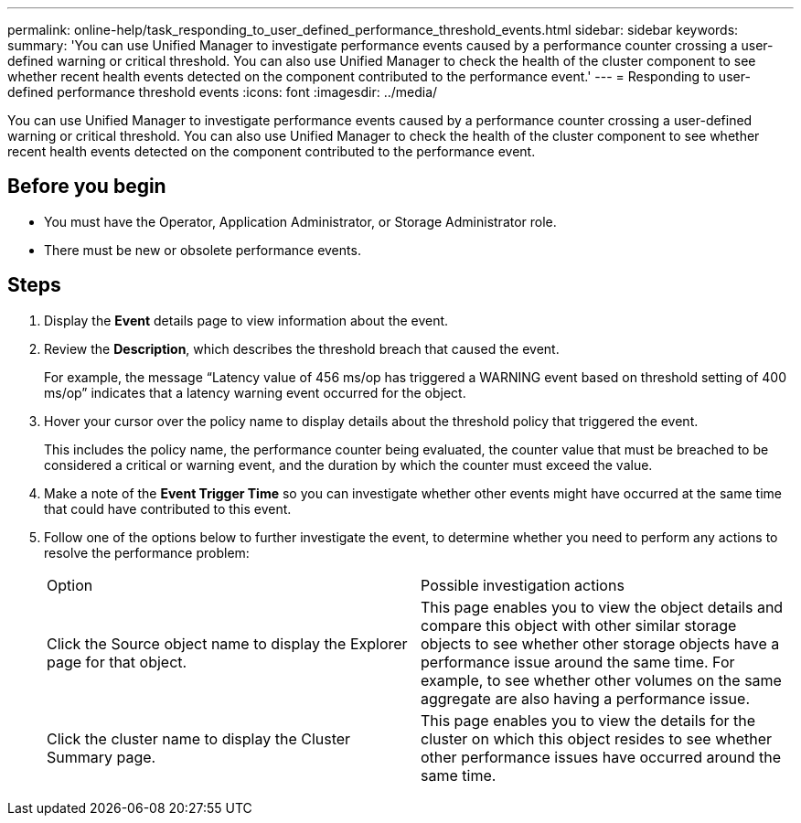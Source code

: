 ---
permalink: online-help/task_responding_to_user_defined_performance_threshold_events.html
sidebar: sidebar
keywords: 
summary: 'You can use Unified Manager to investigate performance events caused by a performance counter crossing a user-defined warning or critical threshold. You can also use Unified Manager to check the health of the cluster component to see whether recent health events detected on the component contributed to the performance event.'
---
= Responding to user-defined performance threshold events
:icons: font
:imagesdir: ../media/

[.lead]
You can use Unified Manager to investigate performance events caused by a performance counter crossing a user-defined warning or critical threshold. You can also use Unified Manager to check the health of the cluster component to see whether recent health events detected on the component contributed to the performance event.

== Before you begin

* You must have the Operator, Application Administrator, or Storage Administrator role.
* There must be new or obsolete performance events.

== Steps

. Display the *Event* details page to view information about the event.
. Review the *Description*, which describes the threshold breach that caused the event.
+
For example, the message "`Latency value of 456 ms/op has triggered a WARNING event based on threshold setting of 400 ms/op`" indicates that a latency warning event occurred for the object.

. Hover your cursor over the policy name to display details about the threshold policy that triggered the event.
+
This includes the policy name, the performance counter being evaluated, the counter value that must be breached to be considered a critical or warning event, and the duration by which the counter must exceed the value.

. Make a note of the *Event Trigger Time* so you can investigate whether other events might have occurred at the same time that could have contributed to this event.
. Follow one of the options below to further investigate the event, to determine whether you need to perform any actions to resolve the performance problem:
+
|===
| Option| Possible investigation actions
a|
Click the Source object name to display the Explorer page for that object.
a|
This page enables you to view the object details and compare this object with other similar storage objects to see whether other storage objects have a performance issue around the same time. For example, to see whether other volumes on the same aggregate are also having a performance issue.
a|
Click the cluster name to display the Cluster Summary page.
a|
This page enables you to view the details for the cluster on which this object resides to see whether other performance issues have occurred around the same time.
|===
